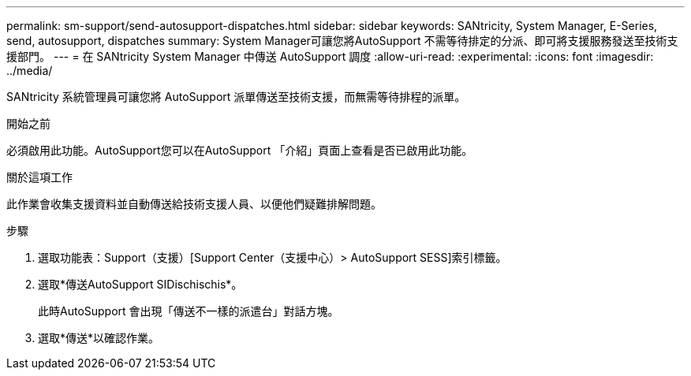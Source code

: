 ---
permalink: sm-support/send-autosupport-dispatches.html 
sidebar: sidebar 
keywords: SANtricity, System Manager, E-Series, send, autosupport, dispatches 
summary: System Manager可讓您將AutoSupport 不需等待排定的分派、即可將支援服務發送至技術支援部門。 
---
= 在 SANtricity System Manager 中傳送 AutoSupport 調度
:allow-uri-read: 
:experimental: 
:icons: font
:imagesdir: ../media/


[role="lead"]
SANtricity 系統管理員可讓您將 AutoSupport 派單傳送至技術支援，而無需等待排程的派單。

.開始之前
必須啟用此功能。AutoSupport您可以在AutoSupport 「介紹」頁面上查看是否已啟用此功能。

.關於這項工作
此作業會收集支援資料並自動傳送給技術支援人員、以便他們疑難排解問題。

.步驟
. 選取功能表：Support（支援）[Support Center（支援中心）> AutoSupport SESS]索引標籤。
. 選取*傳送AutoSupport SIDischischis*。
+
此時AutoSupport 會出現「傳送不一樣的派遣台」對話方塊。

. 選取*傳送*以確認作業。

